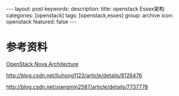 #+BEGIN_HTML
---
layout: post
keywords: 
description: 
title: openstack Essex架构 
categories: [openstack]
tags: [openstack,esses]
group: archive
icon: openstack
featured: false
---
#+END_HTML
* 参考资料
[[http://ken.pepple.info/openstack/2011/04/22/openstack-nova-architecture/][OpenStack Nova Architecture]]

http://blog.csdn.net/liuhong1123/article/details/8126476

http://blog.csdn.net/xiangmin2587/article/details/7737778
